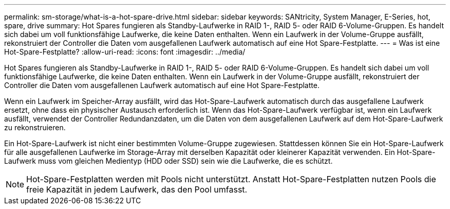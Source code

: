 ---
permalink: sm-storage/what-is-a-hot-spare-drive.html 
sidebar: sidebar 
keywords: SANtricity, System Manager, E-Series, hot, spare, drive 
summary: Hot Spares fungieren als Standby-Laufwerke in RAID 1-, RAID 5- oder RAID 6-Volume-Gruppen. Es handelt sich dabei um voll funktionsfähige Laufwerke, die keine Daten enthalten. Wenn ein Laufwerk in der Volume-Gruppe ausfällt, rekonstruiert der Controller die Daten vom ausgefallenen Laufwerk automatisch auf eine Hot Spare-Festplatte. 
---
= Was ist eine Hot-Spare-Festplatte?
:allow-uri-read: 
:icons: font
:imagesdir: ../media/


[role="lead"]
Hot Spares fungieren als Standby-Laufwerke in RAID 1-, RAID 5- oder RAID 6-Volume-Gruppen. Es handelt sich dabei um voll funktionsfähige Laufwerke, die keine Daten enthalten. Wenn ein Laufwerk in der Volume-Gruppe ausfällt, rekonstruiert der Controller die Daten vom ausgefallenen Laufwerk automatisch auf eine Hot Spare-Festplatte.

Wenn ein Laufwerk im Speicher-Array ausfällt, wird das Hot-Spare-Laufwerk automatisch durch das ausgefallene Laufwerk ersetzt, ohne dass ein physischer Austausch erforderlich ist. Wenn das Hot-Spare-Laufwerk verfügbar ist, wenn ein Laufwerk ausfällt, verwendet der Controller Redundanzdaten, um die Daten von dem ausgefallenen Laufwerk auf dem Hot-Spare-Laufwerk zu rekonstruieren.

Ein Hot-Spare-Laufwerk ist nicht einer bestimmten Volume-Gruppe zugewiesen. Stattdessen können Sie ein Hot-Spare-Laufwerk für alle ausgefallenen Laufwerke im Storage-Array mit derselben Kapazität oder kleinerer Kapazität verwenden. Ein Hot-Spare-Laufwerk muss vom gleichen Medientyp (HDD oder SSD) sein wie die Laufwerke, die es schützt.

[NOTE]
====
Hot-Spare-Festplatten werden mit Pools nicht unterstützt. Anstatt Hot-Spare-Festplatten nutzen Pools die freie Kapazität in jedem Laufwerk, das den Pool umfasst.

====